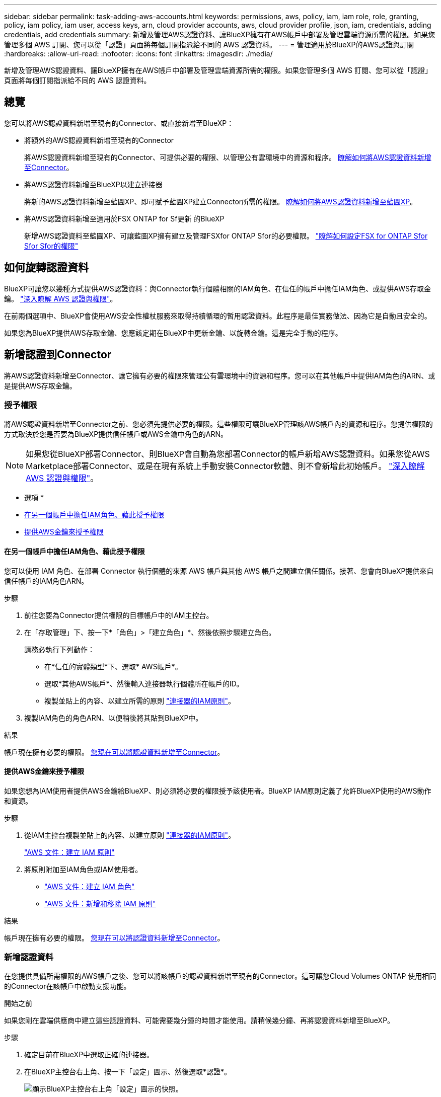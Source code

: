 ---
sidebar: sidebar 
permalink: task-adding-aws-accounts.html 
keywords: permissions, aws, policy, iam, iam role, role, granting, policy, iam policy, iam user, access keys, arn, cloud provider accounts, aws, cloud provider profile, json, iam, credentials, adding credentials, add credentials 
summary: 新增及管理AWS認證資料、讓BlueXP擁有在AWS帳戶中部署及管理雲端資源所需的權限。如果您管理多個 AWS 訂閱、您可以從「認證」頁面將每個訂閱指派給不同的 AWS 認證資料。 
---
= 管理適用於BlueXP的AWS認證與訂閱
:hardbreaks:
:allow-uri-read: 
:nofooter: 
:icons: font
:linkattrs: 
:imagesdir: ./media/


[role="lead"]
新增及管理AWS認證資料、讓BlueXP擁有在AWS帳戶中部署及管理雲端資源所需的權限。如果您管理多個 AWS 訂閱、您可以從「認證」頁面將每個訂閱指派給不同的 AWS 認證資料。



== 總覽

您可以將AWS認證資料新增至現有的Connector、或直接新增至BlueXP：

* 將額外的AWS認證資料新增至現有的Connector
+
將AWS認證資料新增至現有的Connector、可提供必要的權限、以管理公有雲環境中的資源和程序。 <<新增認證到Connector,瞭解如何將AWS認證資料新增至Connector>>。

* 將AWS認證資料新增至BlueXP以建立連接器
+
將新的AWS認證資料新增至藍圖XP、即可賦予藍圖XP建立Connector所需的權限。 <<新增認證資料至BlueXP以建立連接器,瞭解如何將AWS認證資料新增至藍圖XP>>。

* 將AWS認證資料新增至適用於FSX ONTAP for Sf更新 的BlueXP
+
新增AWS認證資料至藍圖XP、可讓藍圖XP擁有建立及管理FSXfor ONTAP Sfor的必要權限。 https://docs.netapp.com/us-en/cloud-manager-fsx-ontap/requirements/task-setting-up-permissions-fsx.html["瞭解如何設定FSX for ONTAP Sfor Sfor Sfor的權限"^]





== 如何旋轉認證資料

BlueXP可讓您以幾種方式提供AWS認證資料：與Connector執行個體相關的IAM角色、在信任的帳戶中擔任IAM角色、或提供AWS存取金鑰。 link:concept-accounts-aws.html["深入瞭解 AWS 認證與權限"]。

在前兩個選項中、BlueXP會使用AWS安全性權杖服務來取得持續循環的暫用認證資料。此程序是最佳實務做法、因為它是自動且安全的。

如果您為BlueXP提供AWS存取金鑰、您應該定期在BlueXP中更新金鑰、以旋轉金鑰。這是完全手動的程序。



== 新增認證到Connector

將AWS認證資料新增至Connector、讓它擁有必要的權限來管理公有雲環境中的資源和程序。您可以在其他帳戶中提供IAM角色的ARN、或是提供AWS存取金鑰。



=== 授予權限

將AWS認證資料新增至Connector之前、您必須先提供必要的權限。這些權限可讓BlueXP管理該AWS帳戶內的資源和程序。您提供權限的方式取決於您是否要為BlueXP提供信任帳戶或AWS金鑰中角色的ARN。


NOTE: 如果您從BlueXP部署Connector、則BlueXP會自動為您部署Connector的帳戶新增AWS認證資料。如果您從AWS Marketplace部署Connector、或是在現有系統上手動安裝Connector軟體、則不會新增此初始帳戶。 link:concept-accounts-aws.html["深入瞭解 AWS 認證與權限"]。

* 選項 *

* <<在另一個帳戶中擔任IAM角色、藉此授予權限>>
* <<提供AWS金鑰來授予權限>>




==== 在另一個帳戶中擔任IAM角色、藉此授予權限

您可以使用 IAM 角色、在部署 Connector 執行個體的來源 AWS 帳戶與其他 AWS 帳戶之間建立信任關係。接著、您會向BlueXP提供來自信任帳戶的IAM角色ARN。

.步驟
. 前往您要為Connector提供權限的目標帳戶中的IAM主控台。
. 在「存取管理」下、按一下*「角色」>「建立角色」*、然後依照步驟建立角色。
+
請務必執行下列動作：

+
** 在*信任的實體類型*下、選取* AWS帳戶*。
** 選取*其他AWS帳戶*、然後輸入連接器執行個體所在帳戶的ID。
** 複製並貼上的內容、以建立所需的原則 link:reference-permissions-aws.html["連接器的IAM原則"]。


. 複製IAM角色的角色ARN、以便稍後將其貼到BlueXP中。


.結果
帳戶現在擁有必要的權限。 <<add-the-credentials,您現在可以將認證資料新增至Connector>>。



==== 提供AWS金鑰來授予權限

如果您想為IAM使用者提供AWS金鑰給BlueXP、則必須將必要的權限授予該使用者。BlueXP IAM原則定義了允許BlueXP使用的AWS動作和資源。

.步驟
. 從IAM主控台複製並貼上的內容、以建立原則 link:reference-permissions-aws.html["連接器的IAM原則"]。
+
https://docs.aws.amazon.com/IAM/latest/UserGuide/access_policies_create.html["AWS 文件：建立 IAM 原則"^]

. 將原則附加至IAM角色或IAM使用者。
+
** https://docs.aws.amazon.com/IAM/latest/UserGuide/id_roles_create.html["AWS 文件：建立 IAM 角色"^]
** https://docs.aws.amazon.com/IAM/latest/UserGuide/access_policies_manage-attach-detach.html["AWS 文件：新增和移除 IAM 原則"^]




.結果
帳戶現在擁有必要的權限。 <<add-the-credentials,您現在可以將認證資料新增至Connector>>。



=== 新增認證資料

在您提供具備所需權限的AWS帳戶之後、您可以將該帳戶的認證資料新增至現有的Connector。這可讓您Cloud Volumes ONTAP 使用相同的Connector在該帳戶中啟動支援功能。

.開始之前
如果您剛在雲端供應商中建立這些認證資料、可能需要幾分鐘的時間才能使用。請稍候幾分鐘、再將認證資料新增至BlueXP。

.步驟
. 確定目前在BlueXP中選取正確的連接器。
. 在BlueXP主控台右上角、按一下「設定」圖示、然後選取*認證*。
+
image:screenshot_settings_icon.gif["顯示BlueXP主控台右上角「設定」圖示的快照。"]

. 按一下*「Add Credential*（新增認證*）」、然後依照精靈中的步驟進行。
+
.. *認證資料位置*：選取* Amazon Web Services > Connector*。
.. *定義認證資料*：提供可信IAM角色的ARN（Amazon資源名稱）、或輸入AWS存取金鑰和秘密金鑰。
.. *市場訂閱*：立即訂閱或選取現有的訂閱、以建立Marketplace訂閱與這些認證的關聯。
+
若要以Cloud Volumes ONTAP 每小時費率（PAYGO）或是以年度合約支付、AWS認證資料必須與Cloud Volumes ONTAP 從AWS Marketplace訂閱的功能相關聯。

.. *審查*：確認新認證資料的詳細資料、然後按一下*新增*。




.結果
現在、您可以在建立新的工作環境時、從「詳細資料與認證」頁面切換至不同的認證資料集：

image:screenshot_accounts_switch_aws.png["在詳細資料  認證頁面中按一下「切換帳戶」之後、顯示在雲端供應商帳戶之間選取的快照。"]



== 新增認證資料至BlueXP以建立連接器

提供IAM角色的ARN、為BlueXP提供建立Connector所需的權限、將AWS認證新增至BlueXP。您可以在建立新的Connector時選擇這些認證資料。



=== 設定IAM角色

設定IAM角色、讓BlueXP SaaS能夠承擔角色。

.步驟
. 前往目標帳戶中的IAM主控台。
. 在「存取管理」下、按一下*「角色」>「建立角色」*、然後依照步驟建立角色。
+
請務必執行下列動作：

+
** 在*信任的實體類型*下、選取* AWS帳戶*。
** 選取*其他AWS帳戶*、然後輸入BlueXP SaaS的ID：952013314444.
** 建立包含建立Connector所需權限的原則。
+
*** https://docs.netapp.com/us-en/cloud-manager-fsx-ontap/requirements/task-setting-up-permissions-fsx.html["檢視FSXfor ONTAP Sfor Sf哪些 權限"^]
*** link:task-creating-connectors-aws.html#create-an-iam-policy["檢視Connector部署原則"]




. 複製IAM角色的角色ARN、以便在下一步將其貼到BlueXP中。


.結果
IAM角色現在擁有所需的權限。 <<add-the-credentials-2,您現在可以將它新增至藍圖XP>>。



=== 新增認證資料

在您提供IAM角色所需的權限之後、請將角色ARN新增至BlueXP。

.開始之前
如果您剛建立IAM角色、可能需要幾分鐘的時間才能使用。請稍候幾分鐘、再將認證資料新增至BlueXP。

.步驟
. 在BlueXP主控台右上角、按一下「設定」圖示、然後選取*認證*。
+
image:screenshot_settings_icon.gif["顯示BlueXP主控台右上角「設定」圖示的快照。"]

. 按一下*「Add Credential*（新增認證*）」、然後依照精靈中的步驟進行。
+
.. *認證資料位置*：選取* Amazon Web Services > BlueXP*。
.. *定義認證資料*：提供IAM角色的ARN（Amazon資源名稱）。
.. *審查*：確認新認證資料的詳細資料、然後按一下*新增*。




.結果
您現在可以在建立新的Connector時使用認證資料。



== 建立AWS訂閱的關聯

將AWS認證資料新增至BlueXP之後、您可以將AWS Marketplace訂閱與這些認證資料建立關聯。訂閱可讓您以Cloud Volumes ONTAP 小時費率（PAYGO）或使用年度合約來支付報銷費用、並使用其他NetApp雲端服務。

您可能會在將認證新增至BlueXP之後、在兩種情況下建立AWS Marketplace訂閱的關聯：

* 當您初次將認證新增至BlueXP時、並未建立訂閱關聯。
* 您想要以新的訂閱取代現有的 AWS Marketplace 訂閱。


.您需要的產品
您必須先建立連接器、才能變更BlueXP設定。 link:concept-connectors.html#how-to-create-a-connector["瞭解如何建立連接器"]。

.步驟
. 在BlueXP主控台右上角、按一下「設定」圖示、然後選取*認證*。
. 按一下動作功能表以取得一組認證資料、然後選取「*建立訂閱關聯*」。
+
image:screenshot_associate_subscription.png["一組現有認證資料的動作功能表快照。"]

. 若要將認證資料與現有訂閱建立關聯、請從下拉式清單中選取訂閱、然後按一下「*關聯*」。
. 若要將認證資料與新訂閱建立關聯、請按一下*新增訂閱>繼續*、然後依照AWS Marketplace中的步驟進行：
+
.. 按一下 * 繼續訂閱 * 。
.. 按一下*設定您的帳戶*。
+
您將被重新導向至BlueXP網站。

.. 從*訂閱指派*頁面：
+
*** 選取您要與此訂閱建立關聯的NetApp帳戶。
*** 在「*取代現有訂閱*」欄位中、選擇您是否要使用此新訂閱來自動取代現有的單一帳戶訂閱。
+
此新訂閱取代現有的帳戶所有認證訂閱。如果一組認證資料從未與訂閱建立關聯、則此新訂閱將不會與這些認證資料建立關聯。

+
對於所有其他帳戶、您必須重複這些步驟、手動建立訂閱的關聯。

*** 按一下「 * 儲存 * 」。




+
image:screenshot-aws-subscription.png["訂閱指派頁面的快照、可讓您將此訂閱與一或多個帳戶建立關聯、並選擇取代其中一個帳戶的現有訂閱。"]





== 編輯認證資料

在BlueXP中編輯AWS認證資料、方法是變更帳戶類型（AWS金鑰或承擔角色）、編輯名稱、或自行更新認證資料（金鑰或角色ARN）。


TIP: 您無法編輯與Connector執行個體相關聯之執行個體設定檔的認證資料。

.步驟
. 在BlueXP主控台右上角、按一下「設定」圖示、然後選取*認證*。
. 按一下動作功能表以取得一組認證資料、然後選取*編輯認證*。
. 進行必要的變更、然後按一下「*套用*」。




== 刪除認證資料

如果您不再需要一組認證資料、可以從BlueXP中刪除。您只能刪除與工作環境無關的認證資料。


TIP: 您無法刪除與連接器執行個體相關聯之執行個體設定檔的認證。

.步驟
. 在BlueXP主控台右上角、按一下「設定」圖示、然後選取*認證*。
. 按一下動作功能表以取得一組認證資料、然後選取*刪除認證資料*。
. 按一下*刪除*以確認。

